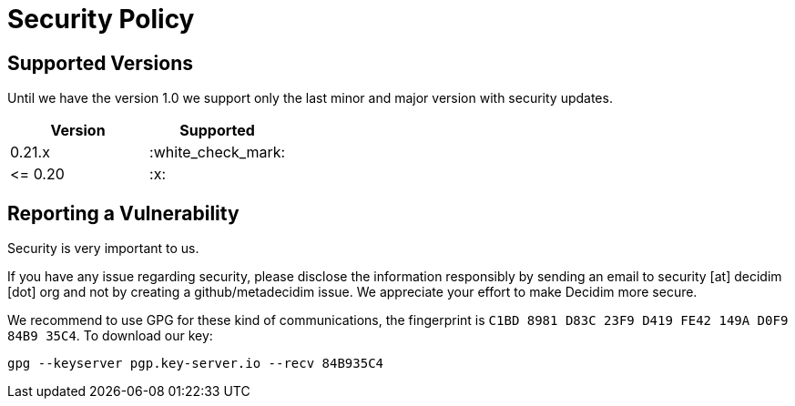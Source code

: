 = Security Policy

== Supported Versions

Until we have the version 1.0 we support only the last minor and major
version with security updates.

|===
| Version | Supported

| 0.21.x
| :white_check_mark:

| \<= 0.20
| :x:
|===

== Reporting a Vulnerability

Security is very important to us.

If you have any issue regarding security, please disclose the information
responsibly by sending an email to security [at] decidim [dot] org and not
by creating a github/metadecidim issue. We appreciate your effort to make
Decidim more secure.

We recommend to use GPG for these kind of communications, the fingerprint
is `C1BD 8981 D83C 23F9 D419 FE42 149A D0F9 84B9 35C4`. To download our key:

[source,bash]
----
gpg --keyserver pgp.key-server.io --recv 84B935C4
----
